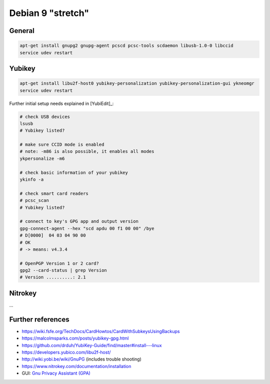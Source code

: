 .. _install-debian:

Debian 9 "stretch"
==================

General
-------

.. code:: bash

   apt-get install gnupg2 gnupg-agent pcscd pcsc-tools scdaemon libusb-1.0-0 libccid
   service udev restart

Yubikey
-------

.. code:: bash

   apt-get install libu2f-host0 yubikey-personalization yubikey-personalization-gui ykneomgr
   service udev restart

Further initial setup needs explained in [YubiEdit]_:

.. code:: bash

   # check USB devices
   lsusb
   # Yubikey listed?

   # make sure CCID mode is enabled
   # note: -m86 is also possible, it enables all modes
   ykpersonalize -m6

   # check basic information of your yubikey
   ykinfo -a

   # check smart card readers
   # pcsc_scan
   # Yubikey listed?

   # connect to key's GPG app and output version
   gpg-connect-agent --hex "scd apdu 00 f1 00 00" /bye
   # D[0000]  04 03 04 90 00
   # OK
   # -> means: v4.3.4

   # OpenPGP Version 1 or 2 card?
   gpg2 --card-status | grep Version
   # Version ..........: 2.1

Nitrokey
--------

...

Further references
------------------

* https://wiki.fsfe.org/TechDocs/CardHowtos/CardWithSubkeysUsingBackups
* https://malcolmsparks.com/posts/yubikey-gpg.html
* https://github.com/drduh/YubiKey-Guide/find/master#install---linux
* https://developers.yubico.com/libu2f-host/
* http://wiki.yobi.be/wiki/GnuPG (includes trouble shooting)
* https://www.nitrokey.com/documentation/installation
* GUI: `Gnu Privacy Assistant (GPA) <https://www.nitrokey.com/setup-gnu-privacy-assistant-gpa>`_
